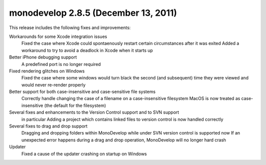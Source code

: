 ﻿
.. index::
   pair: monodevelop version; 2.8.5



.. _monodevelop_2.8.5:

=====================================
monodevelop 2.8.5 (December 13, 2011)
=====================================


This release includes the following fixes and improvements:

Workarounds for some Xcode integration issues
    Fixed the case where Xcode could spontaenously restart certain circumstances
    after it was exited
    Added a workaround to try to avoid a deadlock in Xcode when it starts up

Better iPhone debugging support
    A predefined port is no longer required

Fixed rendering glitches on Windows
    Fixed the case where some windows would turn black the second (and subsequent)
    time they were viewed and would never re-render properly

Better support for both case-insensitive and case-sensitive file systems
    Correctly handle changing the case of a filename on a case-insensitive filesystem
    MacOS is now treated as case-insensitive (the default for the filesystem)

Several fixes and enhancements to the Version Control support and to SVN support
    in particular Adding a project which contains linked files to version control
    is now handled correctly

Several fixes to drag and drop support
    Dragging and dropping folders within MonoDevelop while under SVN version
    control is supported now
    If an unexpected error happens during a drag and drop operation, MonoDevelop
    will no longer hard crash


Updater
    Fixed a cause of the updater crashing on startup on Windows














